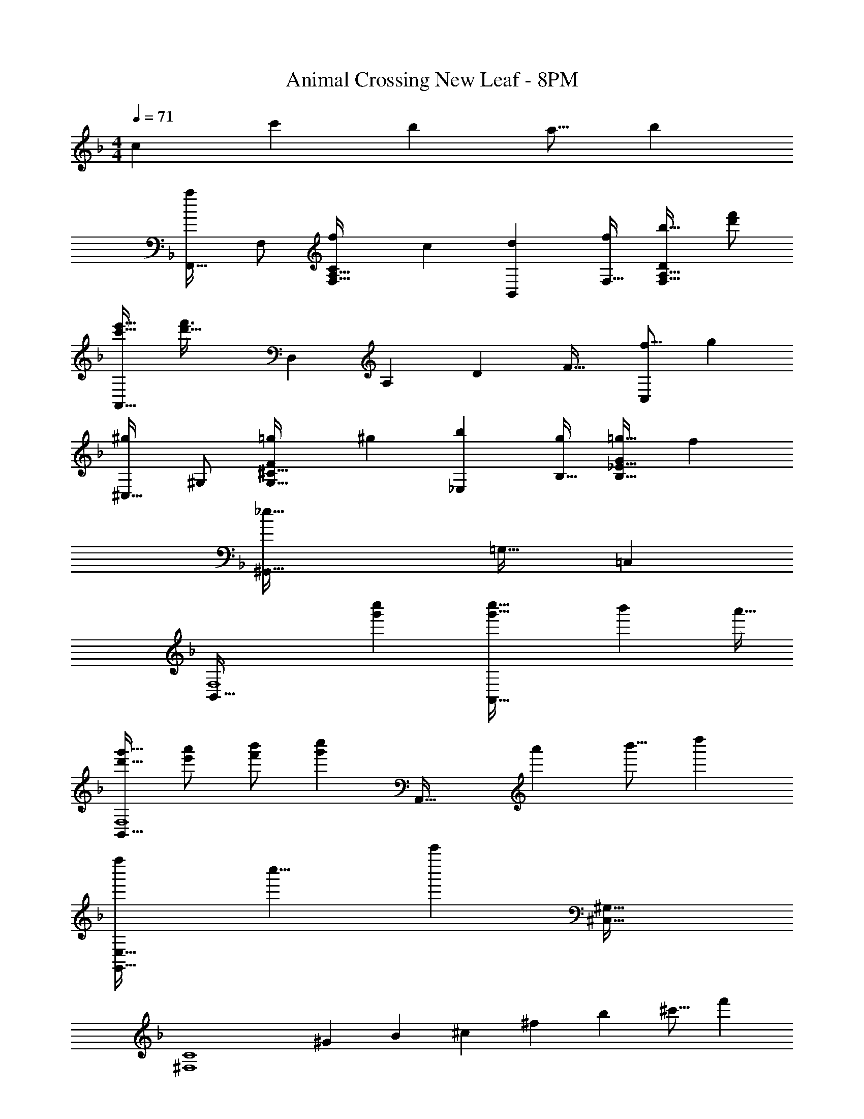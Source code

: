 X: 1
T: Animal Crossing New Leaf - 8PM
Z: ABC Generated by Starbound Composer
L: 1/4
M: 4/4
Q: 1/4=71
K: F
[z/c53/96] [z/c'121/224] [z15/32b121/224] [z/a9/16] [z/b5/9] 
[z17/32F,,19/32a15/14] F,/ [z/f53/96F,31/32A,31/32C] [z/c53/96] [z/d121/224B,,121/224] [F,15/32f121/224] [z/b9/16F,31/32A,31/32D] [f'/d'5/9] 
[e'17/32c'19/32A,,65/32] [z125/96d'47/32f'3/] [z5/84D,7/6] [z11/168A,31/28] [z7/96D25/24] F31/32 [z/f9/16C,] [z/g5/9] 
[z17/32^C,19/32^g15/14] ^G,/ [z/=g53/96G,31/32^C31/32F] [z/^g53/96] [z/b121/224_E,121/224] [B,15/32g121/224] [z/=g9/16B,31/32_E31/32G] [z/f5/9] 
[^G,,65/32_e127/32] =G,31/32 =C, 
[z33/32B,,65/32F,4] [g'c''] [c''47/32g'49/32A,,63/32] [z/4b'5/18] [z/4a'9/32] 
[g'17/32d'19/32B,,65/32F,4] [a'/e'53/96] [b'/f'53/96] [z/c''g'233/224] [z/A,,63/32] [z15/32a'121/224] [z/b'9/16] [z/d''5/9] 
[z29/32f''G,,65/32E,65/32] [z/8c''9/8] c''' [^C,63/32^G,63/32] 
[z17/32^F,4C4] [z/^G53/96] [z/B53/96] [z/^c53/96] [z/^f121/224] [z15/32b121/224] [z/^c'9/16] [z/f'5/9] 
[z13/7=c'2e'2] [z9/112B,,15/7] =F,3/32 [z47/32D63/32] [z/a5/9] 
[z13/7d2=e65/32] [z9/112B,,15/7] F,3/32 [z31/32D63/32] [z/e9/16] [z/d5/9] 
[z11/6=c2e65/32] [z5/84B,,13/6] [z11/168F,31/224] [z7/96A,49/24] [z31/32D63/32] c' z49/32 
[z29/96c53/96] [z5/84B,,2/3] [z11/168F,31/224] [z7/96A,13/24] [D15/32c'121/224] z/32 [z15/32b121/224] [z/a9/16] b4/9 z/18 [z17/32F,,19/32a15/14] F,/ [z/=f53/96F,31/32A,31/32=C] 
[z/c53/96] [z/d121/224B,,121/224] [F,15/32f121/224] [z/b9/16F,31/32A,31/32D] [f'/d'5/9] [e'17/32c'19/32A,,65/32] [z125/96d'47/32f'3/] 
[z5/84D,7/6] [z11/168A,31/28] [z7/96D25/24] F31/32 [z/f9/16=C,] [z/g5/9] [z17/32^C,19/32^g15/14] G,/ [z/=g53/96G,31/32^C31/32F] [z/^g53/96] 
[z/b121/224E,121/224] [B,15/32g121/224] [z/=g9/16B,31/32E31/32=G] [z/f5/9] [G,,65/32_e127/32] 
=G,31/32 =C, [z33/32B,,65/32F,4] [g'c''] 
[c''47/32g'49/32A,,63/32] [z/4b'5/18] [z/4a'9/32] [g'17/32d'19/32B,,65/32F,4] [a'/e'53/96] [b'/f'53/96] [z/c''g'233/224] 
[z/A,,63/32] [z15/32a'121/224] [z/b'9/16] [z/d''5/9] [z29/32f''G,,65/32E,65/32] [z/8c''9/8] c''' 
[^C,63/32^G,63/32] [z17/32^F,4C4] [z/^G53/96] [z/B53/96] [z/^c53/96] 
[z/^f121/224] [z15/32b121/224] [z/^c'9/16] [z/f'5/9] [z13/7=c'2e'2] [z9/112B,,15/7] =F,3/32 
[z47/32D63/32] [z/a5/9] [z13/7d2=e65/32] [z9/112B,,15/7] F,3/32 
[z31/32D63/32] [z/e9/16] [z/d5/9] [z11/6=c2e65/32] [z5/84B,,13/6] [z11/168F,31/224] [z7/96A,49/24] 
[z31/32D63/32] c' z49/32 [z29/96c53/96] [z5/84B,,2/3] [z11/168F,31/224] [z7/96A,13/24] 
[D15/32c'121/224] z/32 [z15/32b121/224] [z/a9/16] b4/9 
